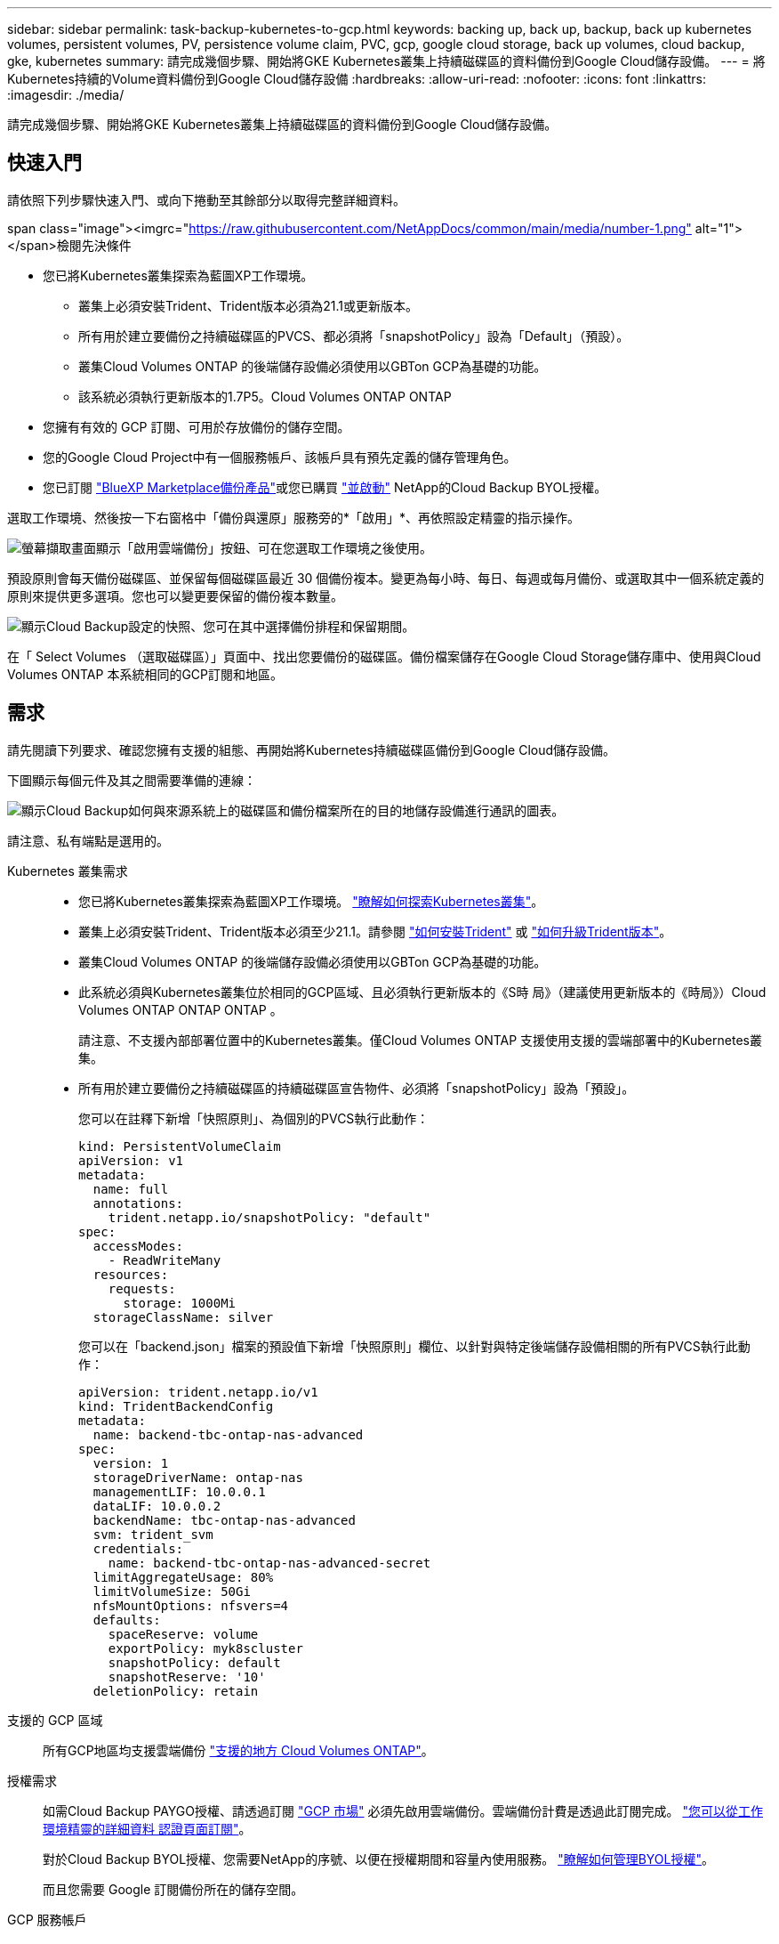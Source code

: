 ---
sidebar: sidebar 
permalink: task-backup-kubernetes-to-gcp.html 
keywords: backing up, back up, backup, back up kubernetes volumes, persistent volumes, PV, persistence volume claim, PVC, gcp, google cloud storage, back up volumes, cloud backup, gke, kubernetes 
summary: 請完成幾個步驟、開始將GKE Kubernetes叢集上持續磁碟區的資料備份到Google Cloud儲存設備。 
---
= 將Kubernetes持續的Volume資料備份到Google Cloud儲存設備
:hardbreaks:
:allow-uri-read: 
:nofooter: 
:icons: font
:linkattrs: 
:imagesdir: ./media/


[role="lead"]
請完成幾個步驟、開始將GKE Kubernetes叢集上持續磁碟區的資料備份到Google Cloud儲存設備。



== 快速入門

請依照下列步驟快速入門、或向下捲動至其餘部分以取得完整詳細資料。

.span class="image"><imgrc="https://raw.githubusercontent.com/NetAppDocs/common/main/media/number-1.png"[] alt="1"></span>檢閱先決條件
* 您已將Kubernetes叢集探索為藍圖XP工作環境。
+
** 叢集上必須安裝Trident、Trident版本必須為21.1或更新版本。
** 所有用於建立要備份之持續磁碟區的PVCS、都必須將「snapshotPolicy」設為「Default」（預設）。
** 叢集Cloud Volumes ONTAP 的後端儲存設備必須使用以GBTon GCP為基礎的功能。
** 該系統必須執行更新版本的1.7P5。Cloud Volumes ONTAP ONTAP


* 您擁有有效的 GCP 訂閱、可用於存放備份的儲存空間。
* 您的Google Cloud Project中有一個服務帳戶、該帳戶具有預先定義的儲存管理角色。
* 您已訂閱 https://console.cloud.google.com/marketplace/details/netapp-cloudmanager/cloud-manager?supportedpurview=project&rif_reserved["BlueXP Marketplace備份產品"^]或您已購買 link:task-licensing-cloud-backup.html#use-a-cloud-backup-byol-license["並啟動"^] NetApp的Cloud Backup BYOL授權。


[role="quick-margin-para"]
選取工作環境、然後按一下右窗格中「備份與還原」服務旁的*「啟用」*、再依照設定精靈的指示操作。

[role="quick-margin-para"]
image:screenshot_backup_cvo_enable.png["螢幕擷取畫面顯示「啟用雲端備份」按鈕、可在您選取工作環境之後使用。"]

[role="quick-margin-para"]
預設原則會每天備份磁碟區、並保留每個磁碟區最近 30 個備份複本。變更為每小時、每日、每週或每月備份、或選取其中一個系統定義的原則來提供更多選項。您也可以變更要保留的備份複本數量。

[role="quick-margin-para"]
image:screenshot_backup_policy_k8s_azure.png["顯示Cloud Backup設定的快照、您可在其中選擇備份排程和保留期間。"]

[role="quick-margin-para"]
在「 Select Volumes （選取磁碟區）」頁面中、找出您要備份的磁碟區。備份檔案儲存在Google Cloud Storage儲存庫中、使用與Cloud Volumes ONTAP 本系統相同的GCP訂閱和地區。



== 需求

請先閱讀下列要求、確認您擁有支援的組態、再開始將Kubernetes持續磁碟區備份到Google Cloud儲存設備。

下圖顯示每個元件及其之間需要準備的連線：

image:diagram_cloud_backup_k8s_cvo_gcp.png["顯示Cloud Backup如何與來源系統上的磁碟區和備份檔案所在的目的地儲存設備進行通訊的圖表。"]

請注意、私有端點是選用的。

Kubernetes 叢集需求::
+
--
* 您已將Kubernetes叢集探索為藍圖XP工作環境。 https://docs.netapp.com/us-en/cloud-manager-kubernetes/task/task-kubernetes-discover-gke.html["瞭解如何探索Kubernetes叢集"^]。
* 叢集上必須安裝Trident、Trident版本必須至少21.1。請參閱 https://docs.netapp.com/us-en/cloud-manager-kubernetes/task/task-k8s-manage-trident.html["如何安裝Trident"^] 或 https://docs.netapp.com/us-en/trident/trident-managing-k8s/upgrade-trident.html["如何升級Trident版本"^]。
* 叢集Cloud Volumes ONTAP 的後端儲存設備必須使用以GBTon GCP為基礎的功能。
* 此系統必須與Kubernetes叢集位於相同的GCP區域、且必須執行更新版本的《S時 局》（建議使用更新版本的《時局》）Cloud Volumes ONTAP ONTAP ONTAP 。
+
請注意、不支援內部部署位置中的Kubernetes叢集。僅Cloud Volumes ONTAP 支援使用支援的雲端部署中的Kubernetes叢集。

* 所有用於建立要備份之持續磁碟區的持續磁碟區宣告物件、必須將「snapshotPolicy」設為「預設」。
+
您可以在註釋下新增「快照原則」、為個別的PVCS執行此動作：

+
[source, json]
----
kind: PersistentVolumeClaim
apiVersion: v1
metadata:
  name: full
  annotations:
    trident.netapp.io/snapshotPolicy: "default"
spec:
  accessModes:
    - ReadWriteMany
  resources:
    requests:
      storage: 1000Mi
  storageClassName: silver
----
+
您可以在「backend.json」檔案的預設值下新增「快照原則」欄位、以針對與特定後端儲存設備相關的所有PVCS執行此動作：

+
[source, json]
----
apiVersion: trident.netapp.io/v1
kind: TridentBackendConfig
metadata:
  name: backend-tbc-ontap-nas-advanced
spec:
  version: 1
  storageDriverName: ontap-nas
  managementLIF: 10.0.0.1
  dataLIF: 10.0.0.2
  backendName: tbc-ontap-nas-advanced
  svm: trident_svm
  credentials:
    name: backend-tbc-ontap-nas-advanced-secret
  limitAggregateUsage: 80%
  limitVolumeSize: 50Gi
  nfsMountOptions: nfsvers=4
  defaults:
    spaceReserve: volume
    exportPolicy: myk8scluster
    snapshotPolicy: default
    snapshotReserve: '10'
  deletionPolicy: retain
----


--
支援的 GCP 區域:: 所有GCP地區均支援雲端備份 https://cloud.netapp.com/cloud-volumes-global-regions["支援的地方 Cloud Volumes ONTAP"^]。
授權需求:: 如需Cloud Backup PAYGO授權、請透過訂閱 https://console.cloud.google.com/marketplace/details/netapp-cloudmanager/cloud-manager?supportedpurview=project&rif_reserved["GCP 市場"^] 必須先啟用雲端備份。雲端備份計費是透過此訂閱完成。 https://docs.netapp.com/us-en/cloud-manager-cloud-volumes-ontap/task-deploying-gcp.html["您可以從工作環境精靈的詳細資料  認證頁面訂閱"^]。
+
--
對於Cloud Backup BYOL授權、您需要NetApp的序號、以便在授權期間和容量內使用服務。 link:task-licensing-cloud-backup.html#use-a-cloud-backup-byol-license["瞭解如何管理BYOL授權"]。

而且您需要 Google 訂閱備份所在的儲存空間。

--
GCP 服務帳戶:: 您必須在Google Cloud Project中擁有預先定義儲存管理角色的服務帳戶。 https://docs.netapp.com/us-en/cloud-manager-cloud-volumes-ontap/task-creating-gcp-service-account.html["瞭解如何建立服務帳戶"^]。




== 啟用雲端備份

可隨時直接從Kubernetes工作環境啟用雲端備份。

.步驟
. 選取工作環境、然後按一下右窗格中備份與還原服務旁的*啟用*。
+
image:screenshot_backup_cvo_enable.png["螢幕擷取畫面會顯示「Cloud Backup Settings」（雲端備份設定）按鈕、您可以在選取工作環境之後使用該按鈕。"]

. 輸入備份原則詳細資料、然後按一下*下一步*。
+
您可以定義備份排程、並選擇要保留的備份數量。

+
image:screenshot_backup_policy_k8s_azure.png["顯示Cloud Backup設定的快照、您可在其中選擇排程和備份保留。"]

. 選取您要備份的持續磁碟區。
+
** 若要備份所有磁碟區、請勾選標題列中的方塊（image:button_backup_all_volumes.png[""]）。
** 若要備份個別磁碟區、請勾選每個磁碟區的方塊（image:button_backup_1_volume.png[""]）。
+
image:screenshot_backup_select_volumes_k8s.png["選取要備份之持續磁碟區的快照。"]



. 如果您希望所有目前和未來的Volume都啟用備份、只要勾選「自動備份未來的Volume…」核取方塊即可。如果停用此設定、您將需要手動啟用未來磁碟區的備份。
. 按一下「*啟動備份*」、「雲端備份」就會開始對每個選取的磁碟區進行初始備份。


備份檔案儲存在Google Cloud Storage儲存庫中、使用與Cloud Volumes ONTAP 本系統相同的GCP訂閱和地區。

此時會顯示Kubernetes儀表板、以便您監控備份狀態。

您可以 link:task-manage-backups-kubernetes.html["開始和停止磁碟區備份、或變更備份排程"^]。您也可以 link:task-restore-backups-kubernetes.html#restoring-volumes-from-a-kubernetes-backup-file["從備份檔案還原整個磁碟區"^] 在GCP的相同或不同Kubernetes叢集（位於同一個區域）上做為新磁碟區。
